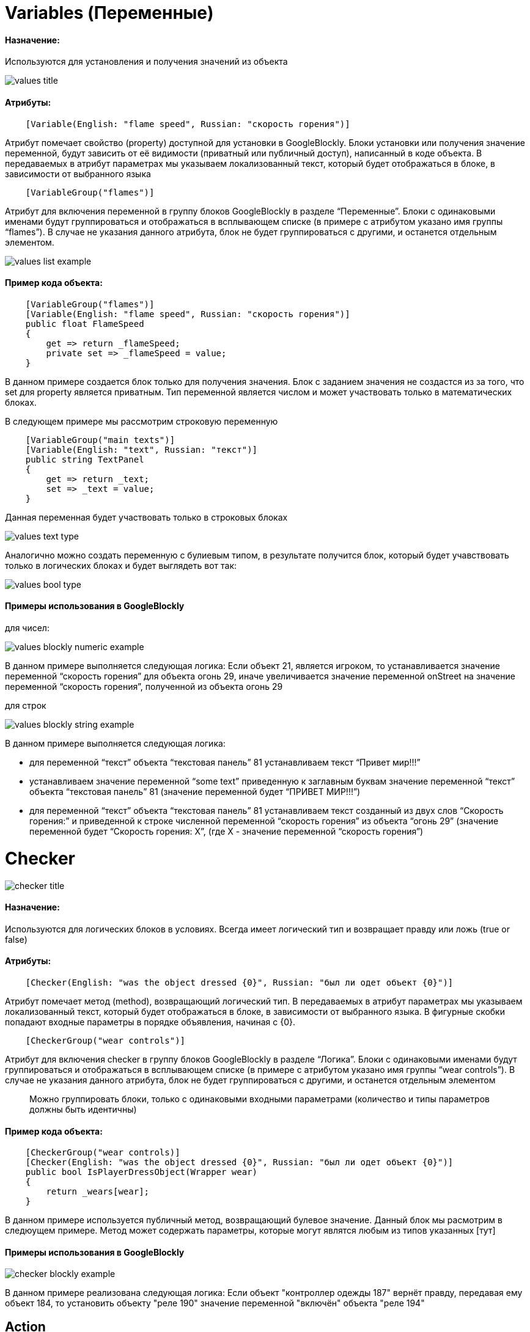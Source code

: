 = Variables (Переменные)
:doctype: book

[discrete]
==== Назначение:

Используются для установления и получения значений из объекта

image::values-title.png[]

[discrete]
==== Атрибуты:

[source,csharp]
----
    [Variable(English: "flame speed", Russian: "скорость горения")]
----

Атрибут помечает свойство (property) доступной для установки в GoogleBlockly.
Блоки установки или получения  значение переменной, будут зависить от её видимости (приватный или публичный доступ), написанный в коде объекта.
В передаваемых в атрибут параметрах мы указываем локализованный текст, который будет отображаться в блоке,  в зависимости от выбранного языка

[source,csharp]
----
    [VariableGroup("flames")]
----

Атрибут для включения переменной в группу блоков GoogleBlockly в разделе "`Переменные`".
Блоки с одинаковыми именами будут группироваться и отображаться в всплывающем списке (в примере с атрибутом указано  имя группы  "`flames`").
В случае не указания данного атрибута, блок не будет группироваться с другими, и останется отдельным элементом.

image::values-list-example.png[]

[discrete]
==== Пример кода объекта:

[source,csharp]
----
    [VariableGroup("flames")]
    [Variable(English: "flame speed", Russian: "скорость горения")]
    public float FlameSpeed
    {
        get => return _flameSpeed;
        private set => _flameSpeed = value;
    }
----

В данном примере создается блок только для получения значения.
Блок с заданием значения не создастся из за того,  что set для property является приватным.
Тип переменной является числом и может участвовать только  в математических блоках.

В следующем примере мы рассмотрим строковую переменную

[source,csharp]
----
    [VariableGroup("main texts")]
    [Variable(English: "text", Russian: "текст")]
    public string TextPanel
    {
        get => return _text;
        set => _text = value;
    }
----

Данная переменная будет участвовать только в строковых блоках

image::values-text-type.png[]

Аналогично можно создать переменную с булиевым типом, в результате получится блок, который будет учавствовать только в  логических блоках и будет выглядеть вот так:

image::values-bool-type.png[]

[discrete]
==== Примеры использования в GoogleBlockly

для чисел:

image::values-blockly-numeric-example.png[]

В данном примере выполняется следующая логика: Если объект 21, является игроком, то устанавливается значение переменной  "`скорость горения`" для объекта огонь 29, иначе увеличивается значение переменной onStreet на значение переменной  "`скорость горения`", полученной из объекта огонь 29

для строк

image::values-blockly-string-example.png[]

В данном примере выполняется следующая логика:

* для переменной "`текст`" объекта "`текстовая панель`" 81 устанавливаем текст "`Привет мир!!!`"
* устанавливаем значение переменной "`some text`" приведенную к заглавным буквам значение  переменной "`текст`"  объекта "`текстовая панель`" 81 (значение переменной будет "`ПРИВЕТ МИР!!!`")
* для переменной "`текст`" объекта "`текстовая панель`" 81 устанавливаем текст созданный из двух слов "`Скорость горения:`"  и приведенной к строке численной переменной "`скорость горения`" из объекта "`огонь 29`" (значение переменной будет  "`Скорость горения: Х`", (где X - значение переменной "`скорость горения`")

= Checker

image::checker-title.png[]

[discrete]
==== Назначение:

Используются для логических блоков в условиях.
Всегда имеет логический тип и возвращает правду или ложь (true or false)

[discrete]
==== Атрибуты:

[source,csharp]
----
    [Checker(English: "was the object dressed {0}", Russian: "был ли одет объект {0}")]
----

Атрибут помечает метод (method), возвращающий логический тип.
В передаваемых в атрибут параметрах мы указываем  локализованный текст, который будет отображаться в блоке, в зависимости от выбранного языка.
В фигурные скобки попадают входные параметры в порядке объявления, начиная с \{0}.

[source,csharp]
----
    [CheckerGroup("wear controls")]
----

Атрибут для включения checker в группу блоков GoogleBlockly в разделе "`Логика`".
Блоки с одинаковыми именами будут группироваться и отображаться в всплывающем списке (в примере с атрибутом указано  имя группы  "`wear controls`").
В случае не указания данного атрибута, блок не будет группироваться с другими,  и останется отдельным элементом

____
Можно группировать блоки, только с одинаковыми входными параметрами (количество и типы параметров должны быть идентичны)
____

[discrete]
==== Пример кода объекта:

[source,csharp]
----
    [CheckerGroup("wear controls)]
    [Checker(English: "was the object dressed {0}", Russian: "был ли одет объект {0}")]
    public bool IsPlayerDressObject(Wrapper wear)
    {
        return _wears[wear];
    }
----

В данном примере используется публичный метод, возвращающий булевое значение.
Данный блок мы расмотрим в следюущем примере.
Метод может содержать параметры, которые могут являтся любым из типов указанных [тут] +
//ToDo описать список типов входных параметров

[discrete]
==== Примеры использования в GoogleBlockly

image::checker-blockly-example.png[]

В данном примере реализована следующая логика: Если объект "контроллер одежды 187" вернёт правду, передавая ему объект 184, то установить объекту "реле 190" значение переменной "включён" объекта "реле 194"

== Action

image::action-title.png[]

[discrete]
==== Назначение:

Вызов методов у объектов.
С помощию actions можно задавать объекту определенное поведение, движение, изменение свойств и прочее.
По сути это может быть любой метод, который не подразумевает возвращаемое значение, проброшенный в GoogleBlockly.
Action может принимать неаграниченное количество параметров, которые могут являтся любым из типов указанных [тут]

[discrete]
==== Атрибуты:

[source,csharp]
----
    [Action(English: "add check  item text {0}", Russian: "добавить пункт текст {0}")]
----

Атрибут помечает метод (method), возвращающий void.
В передаваемых в атрибут параметрах мы указываем  локализованный текст, который будет отображаться в блоке, в зависимости от выбранного языка.
В фигурные скобки попадают входные параметры в порядке объявления, начиная с \{0}.

[source,csharp]
----
    [ActionGroup("devices")]
----

Атрибут для включения действия в группу блоков GoogleBlockly в разделе "`Действия`".
Блоки с одинаковыми именами будут группироваться и отображаться в всплывающем списке (в примере с атрибутом указано  имя группы  "`devices`").
В случае не указания данного атрибута, блок не будет группироваться с другими,  и останется отдельным элементом

____
Можно группировать блоки, только с одинаковыми входными параметрами (количество и типы параметров должны быть идентичны)
____

[discrete]
==== Пример кода объекта:

[source,csharp]
----
    [ActionGroup("devices")]
    [Action(English: "add check item text {0}", Russian: "добавить пункт текст {0}")]
    public void AddCheckItem(string text)
    {
        _checkItems.Add(text);
        _tablet.UpdateItemList(_checkItems);
    }
----

В данном примере используется публичный метод, возвращающий void.
Данный блок мы расмотрим в следюущем примере.
Метод может содержать параметры, которые могут являтся любым из типов указанных [тут]

[discrete]
==== Примеры использования в GoogleBlockly

image::action-blockly-example.png[]

В данном примере реализована следующая логика:

Если количество зафиксированных нарушений в объекте "планшет 61" меньше пяти, то:

* очистить все пункты в объекте "планшет 61"
* добавить новый пункт с текстом "Cфотографировать 5 нарушений" в объекте "планшет 61"
* отправить сообщение в объект "планшет 61" с текстом: "Добавлено новое задание!
Прочтите его в чеклисте.
Вы уже зафиксировали X из 5 нарушений"  (где X - значение переменной "количество зафиксированный нарушений" в объекте "планшет 61")

Иначе (если количество зафиксированных нарушений в объекте "планшет 61" больше или равно пяти)

* отправить сообщение в объект "планшет 61" с текстом: "Сообщите о зафиксированных нарушениях начальнику смены"

= Function

image::function-title.png[]

[discrete]
==== Назначение:

Вызов методов у объектов, с целью получения значения.
Имеет такой же функционал что и у действий, только с  возвращаемым значением.

[discrete]
==== Атрибуты:

[source,csharp]
----
    [Function(English: "sum of {0} and {1}", Russian: "сложить {0} и {1}")]
----

Атрибут помечает метод (method), который возвращает значение.
В передаваемых в атрибут параметрах мы указываем  локализованный текст, который будет отображаться в блоке, в зависимости от выбранного языка.
В фигурные скобки попадают входные параметры в порядке объявления, начиная с \{0}.

[source,csharp]
----
    [FunctionGroup("math")]
----

Атрибут для включения функции в группу блоков GoogleBlockly в разделе "`Функции`".
Блоки с одинаковыми именами будут группироваться и отображаться в всплывающем списке (в примере с атрибутом указано  имя группы  "`math`").
В случае не указания данного атрибута, блок не будет группироваться с другими,  и останется отдельным элементом

____
Можно группировать блоки, только с одинаковыми входными параметрами (количество и типы параметров должны быть идентичны)
____

[discrete]
==== Пример кода объекта:

[source,csharp]
----
    [FunctionGroup("math")]
    [Function(English: "sum of {0} and {1}", Russian: "сложить {0} и {1}")]
    public float Sum(float a, float b)
    {
        return a + b;
    }
----

[discrete]
==== Примеры использования в GoogleBlockly

____
В разработке
____

== Events

image::event-title.png[]

[discrete]
==== Назначение:

События используются тогда, когда не нужно проверять что либо каждый кадр, а нужно сделать подписку на  какое либо действие, которое случилось с объектом.
+ Например:

* кнопку нажали
* объект упал на землю
* надели экипировку
* и т.д.

При срабатывании события выполняются блоки, помещенные внутрь блока события

[discrete]
==== Атрибуты:

[source,csharp]
----
    [Event(English: "on wear dressed", Russian: "на одевание одежды")]
----

Атрибут помечает событие (event).
В передаваемых в атрибут параметрах мы указываем  локализованный текст, который будет отображаться в блоке, в зависимости от выбранного языка.
В фигурные скобки попадают входные параметры делегата в порядке объявления, начиная с \{0}.

[source,csharp]
----
    [EventGroup("dress events")]
----

Атрибут для включения события в группу блоков GoogleBlockly в разделе "`События`".
Блоки с одинаковыми именами будут группироваться и отображаться в всплывающем списке (в примере с атрибутом указано  имя группы  "`dress events`").
В случае не указания данного атрибута, блок не будет группироваться с другими,  и останется отдельным элементом

____
Можно группировать блоки, только с одинаковыми входными параметрами делегата (количество и типы параметров должны  быть идентичны)
____

[discrete]
==== Пример кода объекта:

[source,csharp]
----

    public delegate void DressWearHandler(Wrapper wear);

    [EventGroup("dress events")]
    [Event(English: "on wear dressed", Russian: "на одевание одежды")]
    public event DressWearHandler WearDressed;

    protected virtual void OnWearDressed(Wrapper wear)
    {
        WearDressed?.Invoke(wear);
    }
----

В данном примере мы объявляем делегат DressWearHandler принимающий параметр wear типа Wrapper.
Далее объявляем событие WearDressed на DressWearHandler.
Метод OnWearDressed(Wrapper wear) планируем вызывать когда игрок надевает одежду.
Он и будет вызывать событие, которое проброшено в GoogleBlockly.
Пример блока расмотрим далее.

[discrete]
==== Примеры использования в GoogleBlockly

image::event-blockly-example.png[]

В данном примере отрабатывается следующая логика:

* В момент инизиализации мира создаём пустой список с именем "playerWear"
* Когда игрок одевает одежду (переменная "wear", приходит из объекта "контроллер одежды") :
 ** Если одеваемая одежда является типом куртка, то присваиваем текст для переменной playerMessage    "Вы надели куртку!
Защита от порезов увеличена"
 ** Если одеваемая одежда является типом противогаз, то присваиваем текст для переменной playerMessage    "Вы надели противогаз!
Защита от ядовитых газов увеличена"
 ** Добавляем в список "playerWear" новый элемент wear
